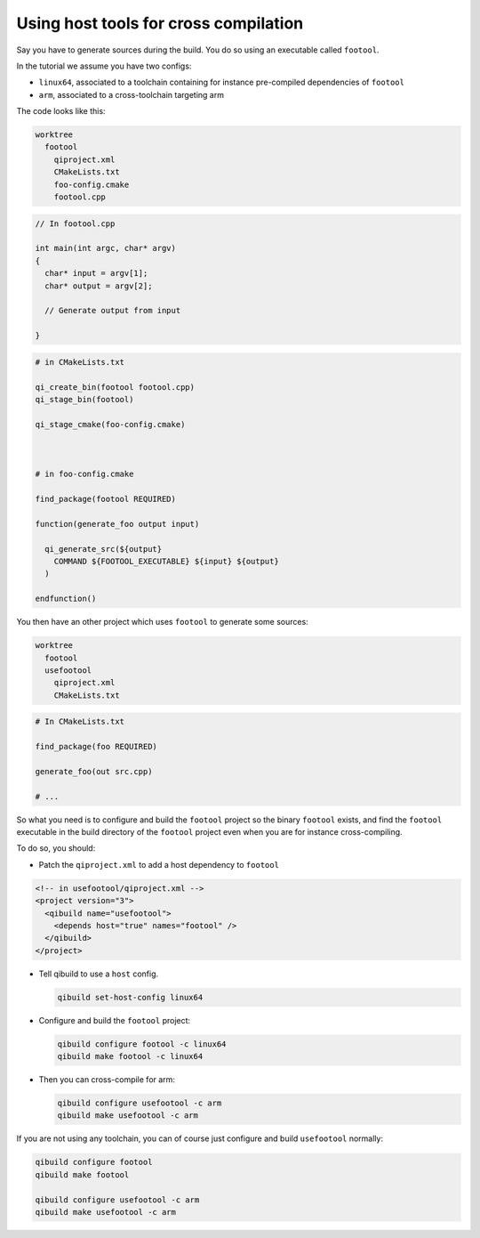 .. _qibuild-host-tools:

Using host tools for cross compilation
=======================================

Say you have to generate sources during the build.
You do so using an executable called ``footool``.

In the tutorial we assume you have two configs:

* ``linux64``, associated to a toolchain containing for instance pre-compiled
  dependencies of ``footool``
* ``arm``, associated to a cross-toolchain targeting arm

The code looks like this:

.. code-block:: console

    worktree
      footool
        qiproject.xml
        CMakeLists.txt
        foo-config.cmake
        footool.cpp

.. code-block:: cpp

    // In footool.cpp

    int main(int argc, char* argv)
    {
      char* input = argv[1];
      char* output = argv[2];

      // Generate output from input

    }

.. code-block:: cmake

    # in CMakeLists.txt

    qi_create_bin(footool footool.cpp)
    qi_stage_bin(footool)

    qi_stage_cmake(foo-config.cmake)



    # in foo-config.cmake

    find_package(footool REQUIRED)

    function(generate_foo output input)

      qi_generate_src(${output}
        COMMAND ${FOOTOOL_EXECUTABLE} ${input} ${output}
      )

    endfunction()

You then have an other project which uses ``footool`` to generate some sources:

.. code-block:: console

    worktree
      footool
      usefootool
        qiproject.xml
        CMakeLists.txt


.. code-block:: cmake

    # In CMakeLists.txt

    find_package(foo REQUIRED)

    generate_foo(out src.cpp)

    # ...


So what you need is to configure and build the ``footool`` project so the binary
``footool`` exists, and find the ``footool`` executable in the build directory
of the ``footool`` project even when you are for instance cross-compiling.

To do so, you should:

* Patch the ``qiproject.xml`` to add a host dependency to ``footool``

.. code-block:: xml

    <!-- in usefootool/qiproject.xml -->
    <project version="3">
      <qibuild name="usefootool">
        <depends host="true" names="footool" />
      </qibuild>
    </project>

* Tell qibuild to use a ``host`` config.

  .. code-block:: console

    qibuild set-host-config linux64

* Configure and build the ``footool`` project:

  .. code-block:: console

      qibuild configure footool -c linux64
      qibuild make footool -c linux64

* Then you can cross-compile for arm:

  .. code-block:: console

      qibuild configure usefootool -c arm
      qibuild make usefootool -c arm

If you are not using any toolchain, you can of course just configure and build ``usefootool`` normally:

.. code-block:: console

    qibuild configure footool
    qibuild make footool

    qibuild configure usefootool -c arm
    qibuild make usefootool -c arm
